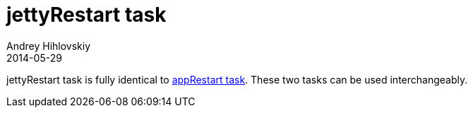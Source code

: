 = jettyRestart task
Andrey Hihlovskiy
2014-05-29
:sectanchors:
:jbake-type: page
:jbake-status: published

jettyRestart task is fully identical to link:appRestart-task.html[appRestart task]. These two tasks can be used interchangeably.

